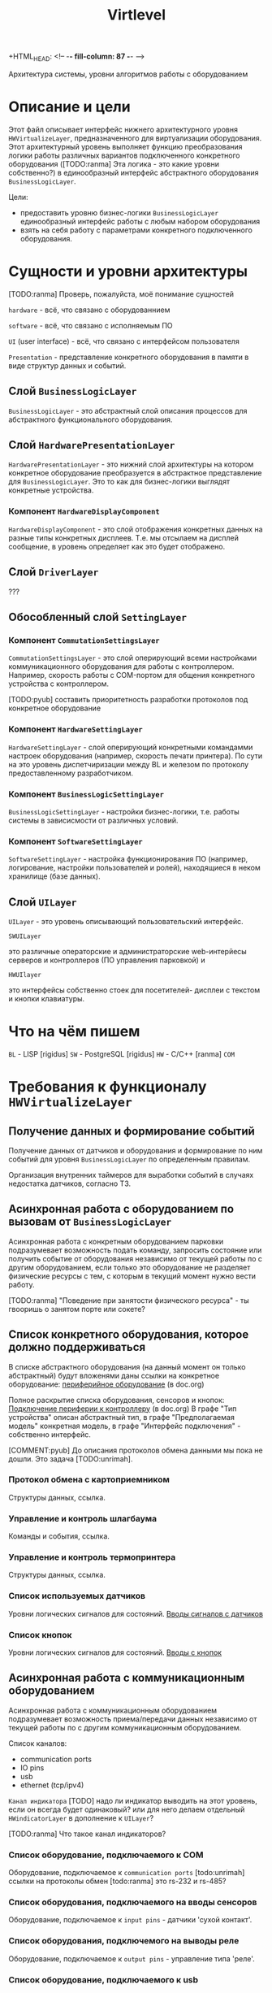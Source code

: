 +HTML_HEAD: <!-- -*- fill-column: 87 -*- -->
#+HTML_HEAD: <!-- org-toggle-inline-images -->

#+TITLE: Virtlevel
#+INFOJS_OPT: view:overview toc:nil

#+TAGS: { pyub ranma rigidus unrimah noa}

#+NAME:css
#+BEGIN_HTML
<link rel="stylesheet" type="text/css" href="/css/css.css" />
#+END_HTML

Архитектура системы, уровни алгоритмов работы с оборудованием

* Описание и цели

  Этот файл описывает интерфейс нижнего архитектурного уровня
  =HWVirtualizeLayer=, предназначенного для виртуализации
  оборудования. Этот архитектурный уровень выполняет функцию
  преобразования логики работы различных вариантов подключенного
  конкретного оборудования ([TODO:ranma] Эта логика - это какие уровни
  собственно?) в единообразный интерфейс абстрактного оборудования
  =BusinessLogicLayer=.

  Цели:
  - предоставить уровню бизнес-логики =BusinessLogicLayer=
    единообразный интерфейс работы с любым набором оборудования
  - взять на себя работу с параметрами конкретного подключенного
    оборудования.

* Сущности и уровни архитектуры

  [TODO:ranma] Проверь, пожалуйста, моё понимание сущностей

  =hardware= - всё, что связано с оборудованнием

  =software= - всё, что связано с исполняемым ПО

  =UI= (user interface) - всё, что связано с интерфейсом пользователя

  =Presentation= - представление конкретного оборудования в памяти в
  виде структур данных и событий.


** Слой =BusinessLogicLayer=

   =BusinessLogicLayer= - это абстрактный слой описания процессов для
   абстрактного функционального оборудования.

** Слой =HardwarePresentationLayer=

   =HardwarePresentationLayer= - это нижний слой архитектуры на
   котором конкретное оборудование преобразуется в абстрактное
   представление для =BusinessLogicLayer=. Это то как для
   бизнес-логики выглядят конкретные устройства.

*** Компонент =HardwareDisplayComponent=

    =HardwareDisplayComponent= - это слой отображения конкретных данных на разные
    типы конкретных дисплеев. Т.е. мы отсылаем на дисплей сообщение, в
    уровень определяет как это будет отображено.

** Слой =DriverLayer=

   ???

** Обособленный слой =SettingLayer=

*** Компонент =CommutationSettingsLayer=

    =CommutationSettingsLayer= - это слой оперирующий всеми настройками
    коммуникационного оборудования для работы с контроллером. Например,
    скорость работы с COM-портом для общения конкретного устройства с
    контроллером.

    [TODO:pyub] составить приоритетность разработки протоколов под
    конкретное оборудование

*** Компонент =HardwareSettingLayer=

    =HardwareSettingLayer= - слой оперирующий конкретными командамми настроек оборудования
    (например, скорость печати принтера). По сути на это уровень
    диспетчиризации между BL и железом по протоколу предоставленному разработчиком.

*** Компонент =BusinessLogicSettingLayer=

    =BusinessLogicSettingLayer= - настройки бизнес-логики, т.е. работы
    системы в зависисмости от различных условий.

*** Компонент =SoftwareSettingLayer=

    =SoftwareSettingLayer= - настройка функционирования ПО (например,
    логирование, настройки пользователей и ролей), находящиеся в неком
    хранилище (базе данных).

** Слой =UILayer=

  =UILayer= - это уровень описывающий пользовательский интерфейс.

  =SWUILayer=

  это различные операторские и администраторские web-интерйесы серверов и
  контроллеров (ПО управления парковкой) и

  =HWUIlayer=

  это интерфейсы собственно стоек для посетителей- дисплеи с текстом и
  кнопки клавиатуры.



* Что на чём пишем

  =BL= - LISP [rigidus]
  =SW= - PostgreSQL [rigidus]
  =HW= - С/C++ [ranma]
  =COM=

* Требования к функционалу =HWVirtualizeLayer=
** Получение данных и формирование событий

   Получение данных от датчиков и оборудования и формирование по
   ним событий для уровня =BusinessLogicLayer= по определенным правилам.

   Организация внутренних таймеров для выработки событий в случаях
   недостатка датчиков, согласно ТЗ.

** Асинхронная работа с оборудованием по вызовам от =BusinessLogicLayer=

   Асинхронная работа с конкретным оборудованием парковки
   подразумевает возможность подать команду, запросить состояние или
   получить событие от оборудования независимо от текущей работы по с
   другим оборудованием, если только это оборудование не разделяет
   физические ресурсы с тем, с которым в текущий момент нужно вести
   работу.

   [TODO:ranma] "Поведение при занятости физического ресурса" - ты гвооришь о
   занятом порте или сокете?

** Cписок конкретного оборудования, которое должно поддерживаться

   В списке абстрактного оборудования (на данный момент он только
   абстрактный) будут вложенями даны ссылки на конкретное оборудование:
   [[file:doc.org::*%d0%9f%d0%b5%d1%80%d0%b8%d1%84%d0%b5%d1%80%d0%b8%d0%b9%d0%bd%d0%be%d0%b5%20%d0%be%d0%b1%d0%be%d1%80%d1%83%d0%b4%d0%be%d0%b2%d0%b0%d0%bd%d0%b8%d0%b5][периферийное оборудование]] (в doc.org)

   Полное раскрытие списка оборудования, сенсоров и кнопок:
   [[file:doc.org::*%D0%9F%D0%BE%D0%B4%D0%BA%D0%BB%D1%8E%D1%87%D0%B5%D0%BD%D0%B8%D0%B5%20%D0%BF%D0%B5%D1%80%D0%B8%D1%84%D0%B5%D1%80%D0%B8%D0%B8%20%D0%BA%20%D0%BA%D0%BE%D0%BD%D1%82%D1%80%D0%BE%D0%BB%D0%BB%D0%B5%D1%80%D1%83][Подключение периферии к контроллеру]] (в doc.org) В графе "Тип
   устройства" описан абстрактный тип, в графе "Предполагаемая модель"
   конкретная модель, в графе "Интерфейс подключения" - собственно
   интерфейс.

   [COMMENT:pyub] До описания протоколов обмена данными мы пока не
   дошли. Это задача [TODO:unrimah].

*** Протокол обмена с картоприемником

    Структуры данных, ссылка.

*** Управление и контроль шлагбаума

    Команды и события, ссылка.

*** Управление и контроль термопринтера

    Структуры данных, ссылка.

*** Список используемых датчиков

    Уровни логических сигналов для состояний.
    [[file:doc.org::*%D0%92%D0%B2%D0%BE%D0%B4%D1%8B%20%D1%81%D0%B8%D0%B3%D0%BD%D0%B0%D0%BB%D0%BE%D0%B2%20%D1%81%20%D0%B4%D0%B0%D1%82%D1%87%D0%B8%D0%BA%D0%BE%D0%B2][Вводы сигналов с датчиков]]

*** Список кнопок

    Уровни логических сигналов для состояний.
    [[file:doc.org::*%D0%92%D0%B2%D0%BE%D0%B4%D1%8B%20%D1%81%20%D0%BA%D0%BD%D0%BE%D0%BF%D0%BE%D0%BA][Вводы с кнопок]]

** Асинхронная работа с коммуникационным оборудованием

   Асинхронная работа с коммуникационным оборудованием подразумевает
   возможность приема/передачи данных независимо от текущей работы по с
   другим коммуникационным оборудованием.

   Список каналов:
   - communication ports
   - IO pins
   - usb
   - ethernet (tcp/ipv4)

   =Канал индикатора= [TODO] надо ли индикатор выводить на этот
   уровень, если он всегда будет одинаковый? или для него делаем
   отдельный =HWindicatorLayer= в дополнение к =UILayer=?

   [TODO:ranma] Что такое канал индикаторов?

*** Список оборудование, подключаемого к COM

   Оборудование, подключаемое к =communication ports=
   [todo:unrimah] ссылки на протоколы обмен
   [todo:ranma] это rs-232 и rs-485?

*** Список оборудования, подключаемого на вводы сенсоров

   Оборудование, подключаемое к =input pins= -  датчики 'сухой контакт'.

*** Список оборудования, подключемого на выводы реле

   Оборудование, подключаемое к =output pins= - управление типа 'реле'.

*** Список оборудование, подключаемого к usb

   Оборудование, подключаемое к =usb=.

*** Ethernet

   Cвязь с сервером по =ethernet=: =сеансовый уровень=.

   [comment:pyub] связь контроллера с контроллером по =ethernet=?

** Преобразование данных между конкретным и абстрактным представлениями

   [COMMENT:pyub] Правильно ли я понимаю, что абстрактное
   представление это, например, "сигнал датчика арбитража", а
   конкретное представление - это "12В с реле =R7= стойки выигравшей
   арбитраж на сенсорный ввод =S4= стойки проигравшей арбитраж"?

   Список оборудования (на данный момент абстрактный):
   [[file:doc.org::*%d0%9f%d0%b5%d1%80%d0%b8%d1%84%d0%b5%d1%80%d0%b8%d0%b9%d0%bd%d0%be%d0%b5%20%d0%be%d0%b1%d0%be%d1%80%d1%83%d0%b4%d0%be%d0%b2%d0%b0%d0%bd%d0%b8%d0%b5][периферийное оборудование]] (в doc.org)
   Полное раскрытие списка с сенсорами и кнопками:
   [[file:doc.org::*%D0%9F%D0%BE%D0%B4%D0%BA%D0%BB%D1%8E%D1%87%D0%B5%D0%BD%D0%B8%D0%B5%20%D0%BF%D0%B5%D1%80%D0%B8%D1%84%D0%B5%D1%80%D0%B8%D0%B8%20%D0%BA%20%D0%BA%D0%BE%D0%BD%D1%82%D1%80%D0%BE%D0%BB%D0%BB%D0%B5%D1%80%D1%83][Подключение периферии к контроллеру]] (в doc.org)

   [TODO:ranma] Пример подобного описания событий в существующем
   doc.org можешь привести?

*** События, команды и структуры данных абстрактного картоприемника
*** События, команды и структуры данных абстрактного шлагбаума
*** События, команды и структуры данных абстрактного термопринтера
*** События, команды и структуры данных абстрактного датчика
*** События, команды и структуры данных абстрактной кнопки

** Чтение настроек оборудования от уровня хранение и обновления

   Чтение настроек для каждого конкретного оборудования от уровня
   хранения и обновления настроек =SettingsLayer=.

   [TODO] Описание и ссылка

** Структура линейных алгоритмов от =BuisnessLogicLayer= до практической реализации

   [COMMENT:unrimah] Во-первых, структура может иерархической, а не
   линеной, алгоритмы и переходы могут быть не линейными. Во-вторых,
   суть описания данной струкутры вижу в том, что помочь на работать
   так, чтобы се технические задачи являлись прямыми подзазадчими
   бизнес-логики.

   Организация линейных алгоритмов работы оборудования для
   абстрагирования их до одной команды и одного события для
   =BuisnessLogicLayer=.

   [TODO:ranma] Уже не актуально, строка поменялась, давай конкретику
   (примеры: строка 969, строка 1015 в doc.org)

* Требования к реализации =HWVirtualizeLayer=

** Интерфейс обмена с уровнем =BusinessLogicLayer=

   1.1 Связь уровней в пилотной версии обеспечивается через протокол
   TCP/IPv4 на localhost.  Порт по выбору разработчика.

   [COMMENT:ranma] Кто сервер, а кто клиент - надо обсудить.

   1.2 Формат данных при обмене должен удовлетворять требованиям к
   JSON document.

   1.3 В продакшн версии обсуждается использование FFI - foreign
   function interface.

   1.4 Формат команды в JSON от =BusinessLogicLayer= к
   HWVirtualizeLayer: { deviceName:<device name>[, command:<command
   type>, data:<data structure>] }

   1.5 Формат команды в JSON от =HWVirtualizeLayer= к
   BusinessLogicLayer: { deviceName:<device name>[, event:<event
   type>, data:<data structure>] } event type может быть в том числе и
   запросом данных от BusinessLogicLayer.

** Интерфейс настройки оборудования

   Интерфейс к настройкам оборудования должен быть предоставлен
   уровнем хранения и обновления настроек =SettingsLayer=.

** Интерфейс к коммутационному оборудованию

   Интерфейс к коммуникационному оборудованию предоставляется
   операционной системой и используемым фреймворком.

   Каждому типу коммуникационного оборудования должен
   соответствовать шаблонный синглтон. Каждому конкретному
   оборудованию - синглтон-инстанс с заданным параметром: номер
   оборудования этого типа.

** Интерфейс к подключённому оборудованию

  Интерфейс к подключенному оборудованию должен быть описан в
  документации к конкретному оборудованию. TODO: Список протоколов,
  подлежащих реализации.

  Каждому типу оборудования должен соответствовать шаблонный
  синглтон. Каждому конкретному оборудованию - синглтон-инстанс с
  заданным параметром: номер оборудования этого типа.

** Стандарт доступа к ресурсам ядра

   При разработке =HWVirtualizeLayer= на языке С++ необходимо
   использовать единый стандарт доступа к ресурсам ядра с помощью
   определенного стандартного фреймворка. Использование других
   возможностей ОС и других фреймворков по умолчанию запрещено,
   опционально оговаривается отдельно.

   Выбор стандарта и фреймворка исходя из требований полной модульности
   и кроссплатформенности среди *nix-совместимых ОС.

   Выбор проводился между:

   =POSIX= + =STL only= - всем известны, долго писать, плодить лишние
   уровни архитектуры) - неэффективно

   =STL= + =boost= (boost на старте требует некоторого уровня входа,
   можно быстро и легко создавать многопоточный безопасный код, может
   полностью заменить POSIX, код получается полностью
   кроссплатформенный, код долго собирается) - эффективно

   =QT= (требует отдельных навыков разработки, не удовлетворяет
   требованиям полной модульности) - не подходит для этой задачи

   [COMMENT:ranma] Предлагаю использовать C++ + STL + boost.

   [TODO] Доводы против писать здесь.

* Требования к тестированию.

**  Модули, требующие отдельных тестов.

1.1 универсальный шаблон сериализатора / десериализатора
1.2
